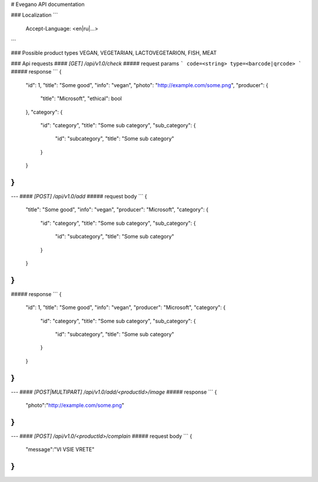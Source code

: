 # Evegano API documentation

### Localization
```
    Accept-Language: <en|ru|...>
```

### Possible product types
VEGAN, VEGETARIAN, LACTOVEGETARION, FISH, MEAT

### Api requests
#### `[GET] /api/v1.0/check`
##### request params
```
code=<string>
type=<barcode|qrcode>
```
##### response
```
{
    "id": 1,
    "title": "Some good",
    "info": "vegan",
    "photo": "http://example.com/some.png",
    "producer": {
	"title": "Microsoft",
	"ethical": bool
    },
    "category": {
        "id": "category",
        "title": "Some sub category",
        "sub_category": {
            "id": "subcategory",
            "title": "Some sub category"
        }
    }
}
```
---
#### `[POST] /api/v1.0/add`
##### request body
```
{
    "title": "Some good",
    "info": "vegan",
    "producer": "Microsoft",
    "category": {
        "id": "category",
        "title": "Some sub category",
        "sub_category": {
            "id": "subcategory",
            "title": "Some sub category"
        }
    }
}
```
##### response
```
{
    "id": 1,
    "title": "Some good",
    "info": "vegan",
    "producer": "Microsoft",
    "category": {
        "id": "category",
        "title": "Some sub category",
        "sub_category": {
            "id": "subcategory",
            "title": "Some sub category"
        }
    }
}
```
---
#### `[POST|MULTIPART] /api/v1.0/add/<productId>/image`
##### response
```
{
    "photo":"http://example.com/some.png"
}
```
---
#### `[POST] /api/v1.0/<productId>/complain`
##### request body
```
{
    "message":"VI VSIE VRETE"
}
```
